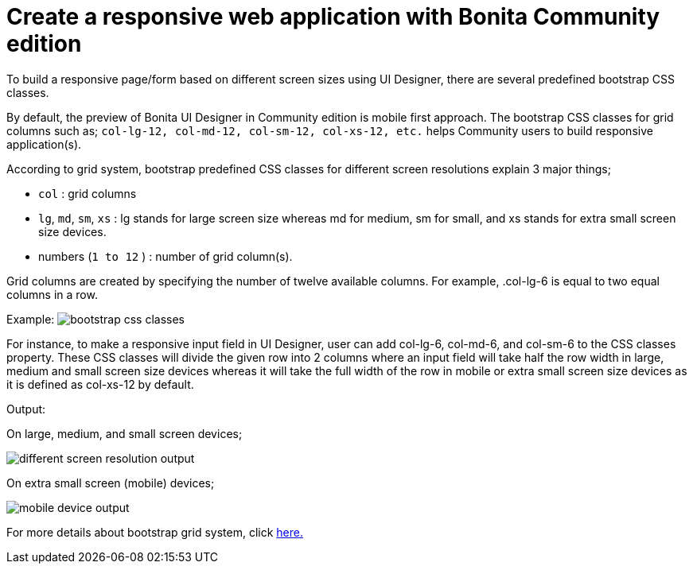 = Create a responsive web application with Bonita Community edition

To build a responsive page/form based on different screen sizes using UI Designer, there are several predefined bootstrap CSS classes.

By default, the preview of Bonita UI Designer in Community edition is mobile first approach.
The bootstrap CSS classes for grid columns such as;
`col-lg-12, col-md-12, col-sm-12, col-xs-12, etc.` helps Community users to build responsive application(s).

According to grid system, bootstrap predefined CSS classes for different screen resolutions explain 3 major things;

* `col` : grid columns
* `lg`, `md`, `sm`, `xs` : lg stands for large screen size whereas md for medium, sm for small, and xs stands for extra small screen size devices.
* numbers (`1 to 12` ) : number of grid column(s).

Grid columns are created by specifying the number of twelve available columns.
For example, .col-lg-6 is equal to two equal columns in a row.

Example: image:images/responsiveness-community-edition/responsivenessCommunityEdition.PNG[bootstrap css classes]

For instance, to make a responsive input field in UI Designer, user can add col-lg-6, col-md-6, and col-sm-6 to the CSS classes property.
These CSS classes will divide the given row into 2 columns where an input field will take half the row width in large, medium and small screen  size devices whereas it will take the full width of the row in mobile or extra small screen size devices as it is defined as col-xs-12 by default.

Output:

On large, medium, and small screen devices;

image::images/responsiveness-community-edition/responsivenessCommunityEditionOutput1.PNG[different screen resolution output]

On extra small screen (mobile) devices;

image::images/responsiveness-community-edition/responsivenessCommunityEditionOutput2.PNG[mobile device output]

For more details about bootstrap grid system, click https://getbootstrap.com/docs/3.3/css/#grid[here.]
